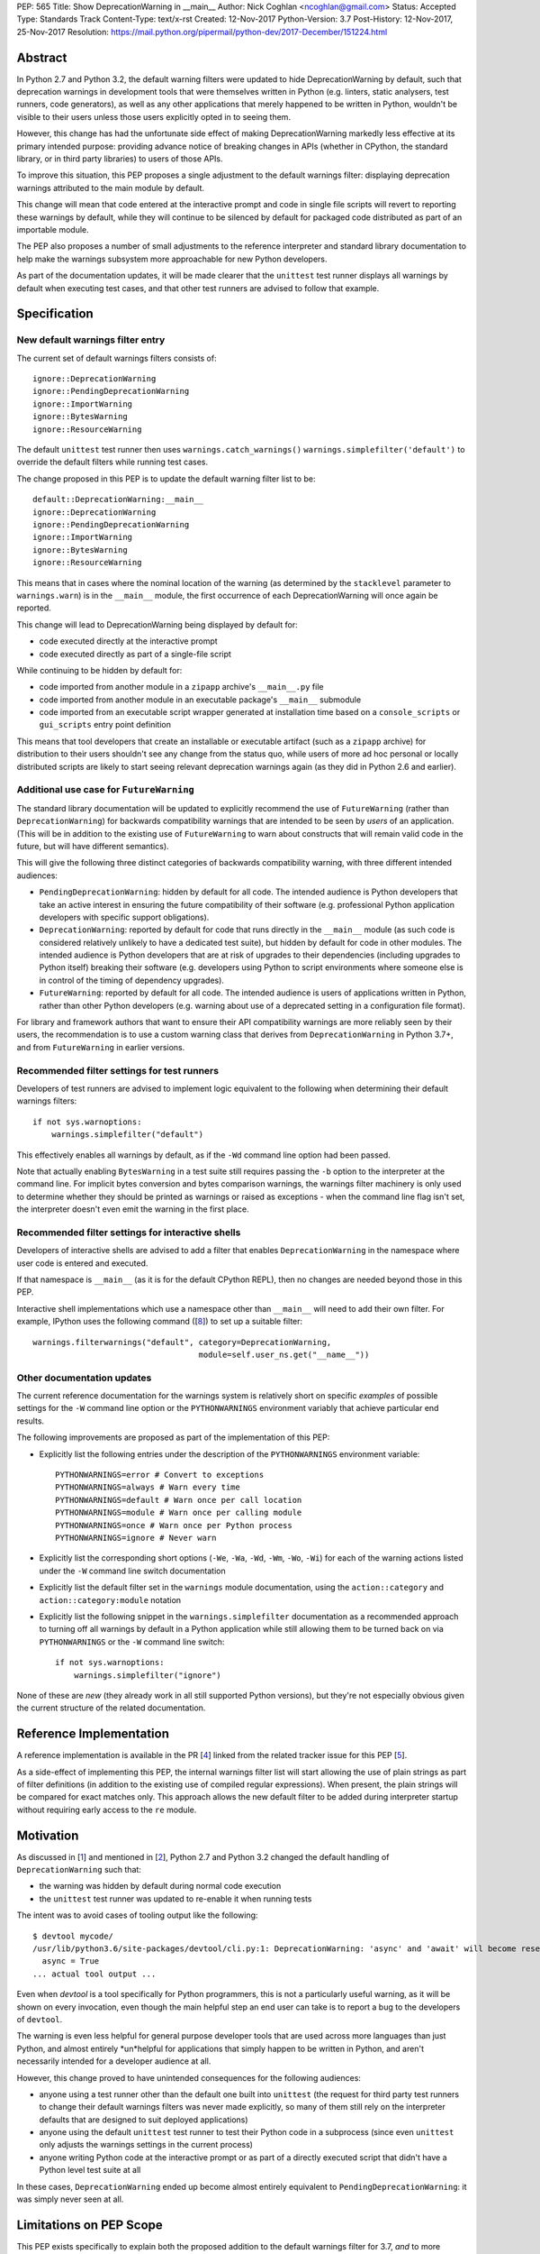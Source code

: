PEP: 565
Title: Show DeprecationWarning in __main__
Author: Nick Coghlan <ncoghlan@gmail.com>
Status: Accepted
Type: Standards Track
Content-Type: text/x-rst
Created: 12-Nov-2017
Python-Version: 3.7
Post-History: 12-Nov-2017, 25-Nov-2017
Resolution: https://mail.python.org/pipermail/python-dev/2017-December/151224.html


Abstract
========

In Python 2.7 and Python 3.2, the default warning filters were updated to hide
DeprecationWarning by default, such that deprecation warnings in development
tools that were themselves written in Python (e.g. linters, static analysers,
test runners, code generators), as well as any other applications that merely
happened to be written in Python, wouldn't be visible to their users unless
those users explicitly opted in to seeing them.

However, this change has had the unfortunate side effect of making
DeprecationWarning markedly less effective at its primary intended purpose:
providing advance notice of breaking changes in APIs (whether in CPython, the
standard library, or in third party libraries) to users of those APIs.

To improve this situation, this PEP proposes a single adjustment to the
default warnings filter: displaying deprecation warnings attributed to the main
module by default.

This change will mean that code entered at the interactive prompt and code in
single file scripts will revert to reporting these warnings by default, while
they will continue to be silenced by default for packaged code distributed as
part of an importable module.

The PEP also proposes a number of small adjustments to the reference
interpreter and standard library documentation to help make the warnings
subsystem more approachable for new Python developers.

As part of the documentation updates, it will be made clearer that the
``unittest`` test runner displays all warnings by default when executing
test cases, and that other test runners are advised to follow that example.


Specification
=============


New default warnings filter entry
---------------------------------

The current set of default warnings filters consists of::

    ignore::DeprecationWarning
    ignore::PendingDeprecationWarning
    ignore::ImportWarning
    ignore::BytesWarning
    ignore::ResourceWarning

The default ``unittest`` test runner then uses ``warnings.catch_warnings()``
``warnings.simplefilter('default')`` to override the default filters while
running test cases.

The change proposed in this PEP is to update the default warning filter list
to be::

    default::DeprecationWarning:__main__
    ignore::DeprecationWarning
    ignore::PendingDeprecationWarning
    ignore::ImportWarning
    ignore::BytesWarning
    ignore::ResourceWarning

This means that in cases where the nominal location of the warning (as
determined by the ``stacklevel`` parameter to ``warnings.warn``) is in the
``__main__`` module, the first occurrence of each DeprecationWarning will once
again be reported.

This change will lead to DeprecationWarning being displayed by default for:

* code executed directly at the interactive prompt
* code executed directly as part of a single-file script

While continuing to be hidden by default for:

* code imported from another module in a ``zipapp`` archive's ``__main__.py``
  file
* code imported from another module in an executable package's ``__main__``
  submodule
* code imported from an executable script wrapper generated at installation time
  based on a ``console_scripts`` or ``gui_scripts`` entry point definition

This means that tool developers that create an installable or executable
artifact (such as a ``zipapp`` archive) for distribution to their users
shouldn't see any change from the status quo, while users of more ad hoc
personal or locally distributed scripts are likely to start seeing relevant
deprecation warnings again (as they did in Python 2.6 and earlier).


Additional use case for ``FutureWarning``
-----------------------------------------

The standard library documentation will be updated to explicitly recommend the
use of ``FutureWarning`` (rather than ``DeprecationWarning``) for backwards
compatibility warnings that are intended to be seen by *users* of an
application. (This will be in addition to the existing use of ``FutureWarning``
to warn about constructs that will remain valid code in the future,
but will have different semantics).

This will give the following three distinct categories of backwards
compatibility warning, with three different intended audiences:

* ``PendingDeprecationWarning``: hidden by default for all code.
  The intended audience is Python developers that take an active interest in
  ensuring the future compatibility of their software (e.g. professional
  Python application developers with specific support obligations).
* ``DeprecationWarning``: reported by default for code that runs directly in
  the ``__main__`` module (as such code is considered relatively unlikely to
  have a dedicated test suite), but hidden by default for code in other modules.
  The intended audience is Python developers that are at risk of upgrades to
  their dependencies (including upgrades to Python itself) breaking their
  software (e.g. developers using Python to script environments where someone
  else is in control of the timing of dependency upgrades).
* ``FutureWarning``: reported by default for all code.
  The intended audience is users of applications written in Python, rather than
  other Python developers (e.g. warning about use of a deprecated setting in a
  configuration file format).

For library and framework authors that want to ensure their API compatibility
warnings are more reliably seen by their users, the recommendation is to use a
custom warning class that derives from ``DeprecationWarning`` in Python 3.7+,
and from ``FutureWarning`` in earlier versions.


Recommended filter settings for test runners
--------------------------------------------

Developers of test runners are advised to implement logic equivalent to the
following when determining their default warnings filters::

    if not sys.warnoptions:
        warnings.simplefilter("default")

This effectively enables all warnings by default, as if the ``-Wd`` command
line option had been passed.

Note that actually enabling ``BytesWarning`` in a test suite still requires
passing the ``-b`` option to the interpreter at the command line. For implicit
bytes conversion and bytes comparison warnings, the warnings filter machinery
is only used to determine whether they should be printed as warnings or raised
as exceptions - when the command line flag isn't set, the interpreter doesn't
even emit the warning in the first place.


Recommended filter settings for interactive shells
--------------------------------------------------

Developers of interactive shells are advised to add a filter that enables
``DeprecationWarning`` in the namespace where user code is entered and executed.

If that namespace is ``__main__`` (as it is for the default CPython REPL), then
no changes are needed beyond those in this PEP.

Interactive shell implementations which use a namespace other than
``__main__`` will need to add their own filter. For example, IPython uses the
following command ([8_]) to set up a suitable filter::

    warnings.filterwarnings("default", category=DeprecationWarning,
                                       module=self.user_ns.get("__name__"))


Other documentation updates
---------------------------

The current reference documentation for the warnings system is relatively short
on specific *examples* of possible settings for the ``-W`` command line option
or the ``PYTHONWARNINGS`` environment variably that achieve particular end
results.

The following improvements are proposed as part of the implementation of this
PEP:

* Explicitly list the following entries under the description of the
  ``PYTHONWARNINGS`` environment variable::

        PYTHONWARNINGS=error # Convert to exceptions
        PYTHONWARNINGS=always # Warn every time
        PYTHONWARNINGS=default # Warn once per call location
        PYTHONWARNINGS=module # Warn once per calling module
        PYTHONWARNINGS=once # Warn once per Python process
        PYTHONWARNINGS=ignore # Never warn

* Explicitly list the corresponding short options
  (``-We``, ``-Wa``, ``-Wd``, ``-Wm``, ``-Wo``, ``-Wi``) for each of the
  warning actions listed under the ``-W`` command line switch documentation

* Explicitly list the default filter set in the ``warnings`` module
  documentation, using the ``action::category`` and ``action::category:module``
  notation

* Explicitly list the following snippet in the ``warnings.simplefilter``
  documentation as a recommended approach to turning off all warnings by
  default in a Python application while still allowing them to be turned
  back on via ``PYTHONWARNINGS`` or the ``-W`` command line switch::

        if not sys.warnoptions:
            warnings.simplefilter("ignore")

None of these are *new* (they already work in all still supported Python
versions), but they're not especially obvious given the current structure
of the related documentation.


Reference Implementation
========================

A reference implementation is available in the PR [4_] linked from the
related tracker issue for this PEP [5_].

As a side-effect of implementing this PEP, the internal warnings filter list
will start allowing the use of plain strings as part of filter definitions (in
addition to the existing use of compiled regular expressions). When present,
the plain strings will be compared for exact matches only. This approach allows
the new default filter to be added during interpreter startup without requiring
early access to the ``re`` module.


Motivation
==========

As discussed in [1_] and mentioned in [2_], Python 2.7 and Python 3.2 changed
the default handling of ``DeprecationWarning`` such that:

* the warning was hidden by default during normal code execution
* the ``unittest`` test runner was updated to re-enable it when running tests

The intent was to avoid cases of tooling output like the following::

    $ devtool mycode/
    /usr/lib/python3.6/site-packages/devtool/cli.py:1: DeprecationWarning: 'async' and 'await' will become reserved keywords in Python 3.7
      async = True
    ... actual tool output ...

Even when `devtool` is a tool specifically for Python programmers, this is not
a particularly useful warning, as it will be shown on every invocation, even
though the main helpful step an end user can take is to report a bug to the
developers of ``devtool``.

The warning is even less helpful for general purpose developer tools that are
used across more languages than just Python, and almost entirely \*un\*helpful
for applications that simply happen to be written in Python, and aren't
necessarily intended for a developer audience at all.

However, this change proved to have unintended consequences for the following
audiences:

* anyone using a test runner other than the default one built into ``unittest``
  (the request for third party test runners to change their default warnings
  filters was never made explicitly, so many of them still rely on the
  interpreter defaults that are designed to suit deployed applications)
* anyone using the default ``unittest`` test runner to test their Python code
  in a subprocess (since even ``unittest`` only adjusts the warnings settings
  in the current process)
* anyone writing Python code at the interactive prompt or as part of a directly
  executed script that didn't have a Python level test suite at all

In these cases, ``DeprecationWarning`` ended up become almost entirely
equivalent to ``PendingDeprecationWarning``: it was simply never seen at all.


Limitations on PEP Scope
========================

This PEP exists specifically to explain both the proposed addition to the
default warnings filter for 3.7, *and* to more clearly articulate the rationale
for the original change to the handling of DeprecationWarning back in Python 2.7
and 3.2.

This PEP does not solve all known problems with the current approach to handling
deprecation warnings. Most notably:

* The default ``unittest`` test runner does not currently report deprecation
  warnings emitted at module import time, as the warnings filter override is only
  put in place during test execution, not during test discovery and loading.
* The default ``unittest`` test runner does not currently report deprecation
  warnings in subprocesses, as the warnings filter override is applied directly
  to the loaded ``warnings`` module, not to the ``PYTHONWARNINGS`` environment
  variable.
* The standard library doesn't provide a straightforward way to opt-in to seeing
  all warnings emitted *by* a particular dependency prior to upgrading it
  (the third-party ``warn`` module [3_] does provide this, but enabling it
  involves monkeypatching the standard library's ``warnings`` module).
* When software has been factored out into support modules, but those modules
  have little or no automated test coverage, re-enabling deprecation warnings
  by default in ``__main__`` isn't likely to help find API compatibility
  problems. Near term, the best currently available answer is to run affected
  applications with ``PYTHONWARNINGS=default::DeprecationWarning`` or
  ``python -W default::DeprecationWarning`` and pay attention to their
  ``stderr`` output. Longer term, this is really a question for researchers
  working on static analysis of Python code: how to reliably find usage of
  deprecated APIs, and how to infer that an API or parameter is deprecated
  based on ``warnings.warn`` calls, without actually running either the code
  providing the API or the code accessing it.

While these are real problems with the status quo, they're excluded from
consideration in this PEP because they're going to require more complex
solutions than a single additional entry in the default warnings filter,
and resolving them at least potentially won't require going through the PEP
process.

For anyone interested in pursuing them further, the first two would be
``unittest`` module enhancement requests, the third would be a ``warnings``
module enhancement request, while the last would only require a PEP if
inferring API deprecations from their contents was deemed to be an intractable
code analysis problem, and an explicit function and parameter marker syntax in
annotations was proposed instead.

The CPython reference implementation will also include the following related
changes in 3.7:

* a new ``-X dev`` command line option that combines several developer centric
  settings (including ``-Wd``) into one command line flag:
  https://bugs.python.org/issue32043
* changing the behaviour in debug builds to show more of the warnings that are
  off by default in regular interpeter builds: https://bugs.python.org/issue32088

Independently of the proposed changes to the default filters in this PEP,
issue 32229 [9_] is a proposal to add a ``warnings.hide_warnings`` API to
make it simpler for application developers to hide warnings during normal
operation, while easily making them visible when testing.


References
==========

.. [1] stdlib-sig thread proposing the original default filter change
   (https://mail.python.org/pipermail/stdlib-sig/2009-November/000789.html)

.. [2] Python 2.7 notification of the default warnings filter change
   (https://docs.python.org/3/whatsnew/2.7.html#changes-to-the-handling-of-deprecation-warnings)

.. [3] Emitting warnings based on the location of the warning itself
   (https://pypi.org/project/warn/)

.. [4] GitHub PR for PEP 565 implementation
   (https://github.com/python/cpython/pull/4458)

.. [5] Tracker issue for PEP 565 implementation
   (https://bugs.python.org/issue31975)

.. [6] First python-dev discussion thread
   (https://mail.python.org/pipermail/python-dev/2017-November/150477.html)

.. [7] Second python-dev discussion thread
   (https://mail.python.org/pipermail/python-dev/2017-November/150819.html)

.. [8] IPython's DeprecationWarning auto-configuration
   (https://github.com/ipython/ipython/blob/6.2.x/IPython/core/interactiveshell.py#L619)

.. [9] ``warnings.hide_warnings`` API proposal
   (https://bugs.python.org/issue32229)

Copyright
=========

This document has been placed in the public domain.



..
   Local Variables:
   mode: indented-text
   indent-tabs-mode: nil
   sentence-end-double-space: t
   fill-column: 70
   coding: utf-8
   End:
